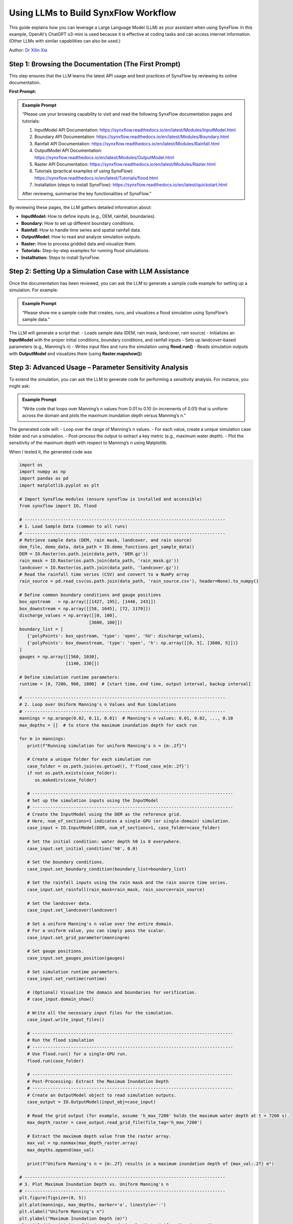==============================================
Using LLMs to Build SynxFlow Workflow
==============================================

This guide explains how you can leverage a Large Language Model (LLM) as your assistant when using SynxFlow. In this example, OpenAI's ChatGPT o3-mini is used because it is effective at coding tasks and can access internet information. (Other LLMs with similar capabilities can also be used.)

Author: `Dr Xilin Xia <https://www.birmingham.ac.uk/staff/profiles/civil/xia-xilin>`_

------------------------------------------------------------
Step 1: Browsing the Documentation (The First Prompt)
------------------------------------------------------------

This step ensures that the LLM learns the latest API usage and best practices of SynxFlow by reviewing its online documentation.

**First Prompt:**

.. admonition:: Example Prompt
   :class: tip

   “Please use your browsing capability to visit and read the following SynxFlow documentation pages and tutorials:

   1. InputModel API Documentation: `https://synxflow.readthedocs.io/en/latest/Modules/InputModel.html <https://synxflow.readthedocs.io/en/latest/Modules/InputModel.html>`_
   2. Boundary API Documentation: `https://synxflow.readthedocs.io/en/latest/Modules/Boundary.html <https://synxflow.readthedocs.io/en/latest/Modules/Boundary.html>`_
   3. Rainfall API Documentation: `https://synxflow.readthedocs.io/en/latest/Modules/Rainfall.html <https://synxflow.readthedocs.io/en/latest/Modules/Rainfall.html>`_
   4. OutputModel API Documentation: `https://synxflow.readthedocs.io/en/latest/Modules/OutputModel.html <https://synxflow.readthedocs.io/en/latest/Modules/OutputModel.html>`_
   5. Raster API Documentation: `https://synxflow.readthedocs.io/en/latest/Modules/Raster.html <https://synxflow.readthedocs.io/en/latest/Modules/Raster.html>`_
   6. Tutorials (practical examples of using SynxFlow): `https://synxflow.readthedocs.io/en/latest/Tutorials/flood.html <https://synxflow.readthedocs.io/en/latest/Tutorials/flood.html>`_
   7. Installation (steps to install SynxFlow): `https://synxflow.readthedocs.io/en/latest/quickstart.html <https://synxflow.readthedocs.io/en/latest/quickstart.html>`_

   After reviewing, summarise the key functionalities of SynxFlow.”

By reviewing these pages, the LLM gathers detailed information about:

- **InputModel:** How to define inputs (e.g., DEM, rainfall, boundaries).
- **Boundary:** How to set up different boundary conditions.
- **Rainfall:** How to handle time series and spatial rainfall data.
- **OutputModel:** How to read and analyze simulation outputs.
- **Raster:** How to process gridded data and visualize them.
- **Tutorials:** Step-by-step examples for running flood simulations.
- **Installtation:** Steps to install SynxFlow.

------------------------------------------------------------
Step 2: Setting Up a Simulation Case with LLM Assistance
------------------------------------------------------------

Once the documentation has been reviewed, you can ask the LLM to generate a sample code example for setting up a simulation. For example:

.. admonition:: Example Prompt
   :class: tip

   “Please show me a sample code that creates, runs, and visualizes a flood simulation using SynxFlow’s sample data.”

The LLM will generate a script that:
- Loads sample data (DEM, rain mask, landcover, rain source)
- Initializes an **InputModel** with the proper initial conditions, boundary conditions, and rainfall inputs
- Sets up landcover-based parameters (e.g., Manning’s n)
- Writes input files and runs the simulation using **flood.run()**
- Reads simulation outputs with **OutputModel** and visualizes them (using **Raster.mapshow()**)

------------------------------------------------------------
Step 3: Advanced Usage – Parameter Sensitivity Analysis
------------------------------------------------------------

To extend the simulation, you can ask the LLM to generate code for performing a sensitivity analysis. For instance, you might ask:

.. admonition:: Example Prompt
   :class: tip

   “Write code that loops over Manning’s n values from 0.01 to 0.10 (in increments of 0.01) that is uniform across the domain and plots the maximum inundation depth versus Manning’s n.”

The generated code will:
- Loop over the range of Manning’s n values.
- For each value, create a unique simulation case folder and run a simulation.
- Post-process the output to extract a key metric (e.g., maximum water depth).
- Plot the sensitivity of the maximum depth with respect to Manning’s n using Matplotlib.

When I tested it, the generated code was

.. code-block:: python

   import os
   import numpy as np
   import pandas as pd
   import matplotlib.pyplot as plt

   # Import SynxFlow modules (ensure synxflow is installed and accessible)
   from synxflow import IO, flood

   # ------------------------------------------------------------------------------
   # 1. Load Sample Data (common to all runs)
   # ------------------------------------------------------------------------------
   # Retrieve sample data (DEM, rain mask, landcover, and rain source)
   dem_file, demo_data, data_path = IO.demo_functions.get_sample_data()
   DEM = IO.Raster(os.path.join(data_path, 'DEM.gz'))
   rain_mask = IO.Raster(os.path.join(data_path, 'rain_mask.gz'))
   landcover = IO.Raster(os.path.join(data_path, 'landcover.gz'))
   # Read the rainfall time series (CSV) and convert to a NumPy array
   rain_source = pd.read_csv(os.path.join(data_path, 'rain_source.csv'), header=None).to_numpy()

   # Define common boundary conditions and gauge positions
   box_upstream   = np.array([[1427, 195], [1446, 243]])
   box_downstream = np.array([[58, 1645], [72, 1170]])
   discharge_values = np.array([[0, 100],
                              [3600, 100]])
   boundary_list = [
      {'polyPoints': box_upstream, 'type': 'open', 'hU': discharge_values},
      {'polyPoints': box_downstream, 'type': 'open', 'h': np.array([[0, 5], [3600, 5]])}
   ]
   gauges = np.array([[560, 1030],
                     [1140, 330]])

   # Define simulation runtime parameters:
   runtime = [0, 7200, 900, 1800]  # [start time, end time, output interval, backup interval]

   # ------------------------------------------------------------------------------
   # 2. Loop over Uniform Manning's n Values and Run Simulations
   # ------------------------------------------------------------------------------
   mannings = np.arange(0.02, 0.11, 0.01)  # Manning's n values: 0.01, 0.02, ..., 0.10
   max_depths = []  # to store the maximum inundation depth for each run

   for m in mannings:
      print(f"Running simulation for uniform Manning's n = {m:.2f}")

      # Create a unique folder for each simulation run
      case_folder = os.path.join(os.getcwd(), f'flood_case_m{m:.2f}')
      if not os.path.exists(case_folder):
         os.makedirs(case_folder)

      # ------------------------------------------------------------------------------
      # Set up the simulation inputs using the InputModel
      # ------------------------------------------------------------------------------
      # Create the InputModel using the DEM as the reference grid.
      # Here, num_of_sections=1 indicates a single-GPU (or single-domain) simulation.
      case_input = IO.InputModel(DEM, num_of_sections=1, case_folder=case_folder)

      # Set the initial condition: water depth h0 is 0 everywhere.
      case_input.set_initial_condition('h0', 0.0)

      # Set the boundary conditions.
      case_input.set_boundary_condition(boundary_list=boundary_list)

      # Set the rainfall inputs using the rain mask and the rain source time series.
      case_input.set_rainfall(rain_mask=rain_mask, rain_source=rain_source)

      # Set the landcover data.
      case_input.set_landcover(landcover)

      # Set a uniform Manning's n value over the entire domain.
      # For a uniform value, you can simply pass the scalar.
      case_input.set_grid_parameter(manning=m)

      # Set gauge positions.
      case_input.set_gauges_position(gauges)

      # Set simulation runtime parameters.
      case_input.set_runtime(runtime)

      # (Optional) Visualize the domain and boundaries for verification.
      # case_input.domain_show()

      # Write all the necessary input files for the simulation.
      case_input.write_input_files()

      # ------------------------------------------------------------------------------
      # Run the flood simulation
      # ------------------------------------------------------------------------------
      # Use flood.run() for a single-GPU run.
      flood.run(case_folder)

      # ------------------------------------------------------------------------------
      # Post-Processing: Extract the Maximum Inundation Depth
      # ------------------------------------------------------------------------------
      # Create an OutputModel object to read simulation outputs.
      case_output = IO.OutputModel(input_obj=case_input)

      # Read the grid output (for example, assume 'h_max_7200' holds the maximum water depth at t = 7200 s).
      max_depth_raster = case_output.read_grid_file(file_tag='h_max_7200')

      # Extract the maximum depth value from the raster array.
      max_val = np.nanmax(max_depth_raster.array)
      max_depths.append(max_val)

      print(f"Uniform Manning's n = {m:.2f} results in a maximum inundation depth of {max_val:.2f} m")

   # ------------------------------------------------------------------------------
   # 3. Plot Maximum Inundation Depth vs. Uniform Manning's n
   # ------------------------------------------------------------------------------
   plt.figure(figsize=(8, 5))
   plt.plot(mannings, max_depths, marker='o', linestyle='-')
   plt.xlabel("Uniform Manning's n")
   plt.ylabel("Maximum Inundation Depth (m)")
   plt.title("Sensitivity of Maximum Inundation Depth to Uniform Manning's n")
   plt.grid(True)
   plt.show()

------------------------------------------------------------
Step 4: Visualizing Gridded Outputs with Built-In Functions
------------------------------------------------------------

ChatGPT can instruct you on using SynxFlow’s built-in visualization functions. For example, to visualize a raster output such as the maximum inundation depth from your simulation, you might ask:

.. admonition:: Example Prompt
   :class: tip

   “How do I use the built-in functions to visualize gridded outputs in SynxFlow?”

ChatGPT may explain that you can use:
- **Raster.mapshow()** for a quick display of raster outputs.
- **Raster.hillshade()** for enhanced visualization of topography.

A sample code snippet might be:

.. code-block:: python

   # Read a gridded output (e.g., maximum water depth) and display it
   max_depth = case_output.read_grid_file(file_tag='h_max_7200')
   max_depth.mapshow(title='Maximum Inundation Depth')

------------------------------------------------------------
Step 5: Best Practices for Using LLMs with SynxFlow
------------------------------------------------------------

- **Choose the most suitable LLMs:**  
  Select LLMs that can reason and browse the internet (e.g., ChatGPT o3-mini, DeepSeek R1).

- **Ask LLMs to learn as the first step:**  
  Always instruct the LLM to gather the latest information from the online documentation first.

- **Be Specific:**  
  Clearly state your requirements (e.g., “Loop over Manning’s n values…” or “Explain fall boundaries…”).

- **Iterative Refinement:**  
  Use follow-up questions to get more detailed explanations or adjustments.

- **Combine Resources:**  
  Use the LLM in conjunction with the official SynxFlow documentation for a comprehensive understanding.

- **Customize Examples:**  
  Use the generated code as a starting point and adjust it to fit your project requirements.

------------------------------------------------------------
Conclusion
------------------------------------------------------------

By following these steps, you can efficiently harness the power of LLMs to build, refine, and analyze SynxFlow workflows. LLMs can help generate code, extend simulations with advanced analyses, and even produce visualization scripts, all while being informed by the latest official documentation.

